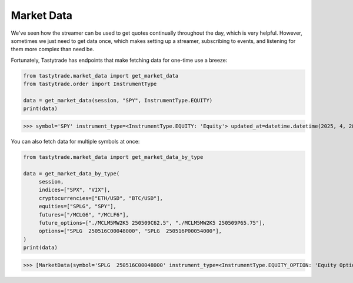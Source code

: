 Market Data
===========

We've seen how the streamer can be used to get quotes continually throughout the day, which is very helpful. However, sometimes we just need to get data once, which makes setting up a streamer, subscribing to events, and listening for them more complex than need be.

Fortunately, Tastytrade has endpoints that make fetching data for one-time use a breeze:

.. code-block:: python

   from tastytrade.market_data import get_market_data
   from tastytrade.order import InstrumentType

   data = get_market_data(session, "SPY", InstrumentType.EQUITY)
   print(data)

>>> symbol='SPY' instrument_type=<InstrumentType.EQUITY: 'Equity'> updated_at=datetime.datetime(2025, 4, 28, 21, 46, 48, 84000, tzinfo=TzInfo(UTC)) bid_size=Decimal('2.0') ask_size=Decimal('4.0') mark=Decimal('549.96') close_price_type=<ClosePriceType.FINAL: 'Final'> prev_close=Decimal('550.64') prev_close_price_type=<ClosePriceType.FINAL: 'Final'> summary_date=datetime.date(2025, 4, 28) prev_close_date=datetime.date(2025, 4, 25) halt_start_time=-1 halt_end_time=-1 ask=Decimal('550.0') beta=Decimal('1.009463163') bid=Decimal('549.9') close=Decimal('550.85') day_high_price=Decimal('553.55') day_low_price=Decimal('545.02') dividend_amount=Decimal('1.695528') dividend_frequency=Decimal('4.0') high_limit_price=Decimal('606.41') last=Decimal('549.96') last_mkt=Decimal('550.85') low_limit_price=Decimal('496.16') mid=Decimal('549.95') open=Decimal('551.39') volume=Decimal('47417792.0') year_low_price=Decimal('481.8') year_high_price=Decimal('613.23')

You can also fetch data for multiple symbols at once:

.. code-block:: python

   from tastytrade.market_data import get_market_data_by_type

   data = get_market_data_by_type(
        session,
        indices=["SPX", "VIX"],
        cryptocurrencies=["ETH/USD", "BTC/USD"],
        equities=["SPLG", "SPY"],
        futures=["/MCLG6", "/MCLF6"],
        future_options=["./MCLM5MW2K5 250509C62.5", "./MCLM5MW2K5 250509P65.75"],
        options=["SPLG  250516C00048000", "SPLG  250516P00054000"],
   )
   print(data)

>>> [MarketData(symbol='SPLG  250516C00048000' instrument_type=<InstrumentType.EQUITY_OPTION: 'Equity Option'> updated_at=datetime.datetime(2025, 4, 28, 21, 30, 5, 358000, tzinfo=TzInfo(UTC)) bid_size=Decimal('28.0') ask_size=Decimal('62.0') mark=Decimal('16.8') close_price_type=<ClosePriceType.REGULAR: 'Regular'> prev_close=Decimal('12.3') prev_close_price_type=<ClosePriceType.REGULAR: 'Regular'> summary_date=datetime.date(2025, 4, 28) prev_close_date=datetime.date(2025, 4, 21) halt_start_time=-1 halt_end_time=-1 ask=Decimal('17.4') bid=Decimal('16.2') day_high_price=Decimal('12.99') day_low_price=Decimal('12.3') last=Decimal('12.3') last_mkt=Decimal('12.3') mid=Decimal('16.8') open=Decimal('12.99') volume=Decimal('4.0')), MarketData(symbol='BTC/USD' instrument_type=<InstrumentType.CRYPTOCURRENCY: 'Cryptocurrency'> updated_at=datetime.datetime(2025, 4, 28, 21, 46, 15, 630000, tzinfo=TzInfo(UTC)) bid_size=Decimal('0.222') mark=Decimal('94370.795') close_price_type=<ClosePriceType.REGULAR: 'Regular'> prev_close=Decimal('93797.555') prev_close_price_type=<ClosePriceType.REGULAR: 'Regular'> summary_date=datetime.date(2025, 4, 28) prev_close_date=datetime.date(2025, 4, 27) halt_start_time=-1 halt_end_time=-1 ask=Decimal('94848.23') bid=Decimal('93893.36') day_high_price=Decimal('95581.855') day_low_price=Decimal('93476.925') last=Decimal('94388.57') last_mkt=Decimal('94370.8') mid=Decimal('94370.795') open=Decimal('93795.825') year_low_price=Decimal('49149.415') year_high_price=Decimal('109558.42')), MarketData(symbol='ETH/USD' instrument_type=<InstrumentType.CRYPTOCURRENCY: 'Cryptocurrency'> updated_at=datetime.datetime(2025, 4, 28, 21, 46, 40, 633000, tzinfo=TzInfo(UTC)) bid_size=Decimal('11.09900497') ask_size=Decimal('11.0') mark=Decimal('1786.455') close_price_type=<ClosePriceType.REGULAR: 'Regular'> prev_close=Decimal('1788.33') prev_close_price_type=<ClosePriceType.REGULAR: 'Regular'> summary_date=datetime.date(2025, 4, 28) prev_close_date=datetime.date(2025, 4, 27) halt_start_time=-1 halt_end_time=-1 ask=Decimal('1795.59') bid=Decimal('1777.32') day_high_price=Decimal('1828.26') day_low_price=Decimal('1745.165') last=Decimal('1786.46') last_mkt=Decimal('1786.46') mid=Decimal('1786.455') open=Decimal('1788.345') year_low_price=Decimal('1384.31') year_high_price=Decimal('4109.98')), MarketData(symbol='VIX' instrument_type=<InstrumentType.EQUITY: 'Equity'> updated_at=datetime.datetime(2025, 4, 28, 20, 15, 1, 568000, tzinfo=TzInfo(UTC)) mark=Decimal('25.15') close_price_type=<ClosePriceType.REGULAR: 'Regular'> prev_close=Decimal('24.84') prev_close_price_type=<ClosePriceType.REGULAR: 'Regular'> summary_date=datetime.date(2025, 4, 28) prev_close_date=datetime.date(2025, 4, 25) halt_start_time=-1 halt_end_time=-1 beta=Decimal('-6.538134414') day_high_price=Decimal('26.93') day_low_price=Decimal('24.7') last=Decimal('25.15') last_mkt=Decimal('25.15') open=Decimal('25.75') year_low_price=Decimal('10.62') year_high_price=Decimal('65.73')), MarketData(symbol='/MCLG6' instrument_type=<InstrumentType.FUTURE: 'Future'> updated_at=datetime.datetime(2025, 4, 28, 21, 40, 0, 903000, tzinfo=TzInfo(UTC)) mark=Decimal('59.44') close_price_type=<ClosePriceType.REGULAR: 'Regular'> prev_close=Decimal('59.87') prev_close_price_type=<ClosePriceType.PRELIMINARY: 'Preliminary'> summary_date=datetime.date(2025, 4, 29) prev_close_date=datetime.date(2025, 4, 28) halt_start_time=-1 halt_end_time=-1 ask=Decimal('60.08') bid=Decimal('59.3') day_high_price=Decimal('60.3') day_low_price=Decimal('59.44') last=Decimal('59.44') last_mkt=Decimal('59.44') mid=Decimal('59.69') open=Decimal('60.3') volume=Decimal('5.0')), MarketData(symbol='/MCLF6' instrument_type=<InstrumentType.FUTURE: 'Future'> updated_at=datetime.datetime(2025, 4, 28, 21, 40, 0, 905000, tzinfo=TzInfo(UTC)) bid_size=Decimal('1.0') ask_size=Decimal('1.0') mark=Decimal('60.5') close_price_type=<ClosePriceType.REGULAR: 'Regular'> prev_close=Decimal('59.87') prev_close_price_type=<ClosePriceType.PRELIMINARY: 'Preliminary'> summary_date=datetime.date(2025, 4, 29) prev_close_date=datetime.date(2025, 4, 28) halt_start_time=-1 halt_end_time=-1 ask=Decimal('62.18') bid=Decimal('57.0') day_high_price=Decimal('60.5') day_low_price=Decimal('59.9') last=Decimal('60.5') last_mkt=Decimal('60.5') mid=Decimal('59.59') open=Decimal('59.9') volume=Decimal('2.0')), MarketData(symbol='./MCLM5MW2K5 250509C62.5' instrument_type=<InstrumentType.FUTURE_OPTION: 'Future Option'> updated_at=datetime.datetime(2025, 4, 28, 21, 30, 2, 211000, tzinfo=TzInfo(UTC)) mark=Decimal('1.479701886') close_price_type=<ClosePriceType.REGULAR: 'Regular'> prev_close_price_type=<ClosePriceType.INDICATIVE: 'Indicative'> summary_date=datetime.date(2025, 4, 29) prev_close_date=datetime.date(2025, 4, 25) halt_start_time=-1 halt_end_time=-1 ask=Decimal('2.19') bid=Decimal('0.91') mid=Decimal('1.55')), MarketData(symbol='SPX' instrument_type=<InstrumentType.INDEX: 'Index'> updated_at=datetime.datetime(2025, 4, 28, 20, 53, 27, 551000, tzinfo=TzInfo(UTC)) mark=Decimal('5509.565') close_price_type=<ClosePriceType.REGULAR: 'Regular'> prev_close=Decimal('5525.21') prev_close_price_type=<ClosePriceType.REGULAR: 'Regular'> summary_date=datetime.date(2025, 4, 28) prev_close_date=datetime.date(2025, 4, 25) halt_start_time=-1 halt_end_time=-1 ask=Decimal('5576.76') beta=Decimal('1.0') bid=Decimal('5442.37') day_high_price=Decimal('5553.66') day_low_price=Decimal('5468.64') last=Decimal('5528.75') last_mkt=Decimal('5528.75') mid=Decimal('5509.565') open=Decimal('5529.22') year_low_price=Decimal('4835.04') year_high_price=Decimal('6147.43')), MarketData(symbol='SPLG  250516P00054000' instrument_type=<InstrumentType.EQUITY_OPTION: 'Equity Option'> updated_at=datetime.datetime(2025, 4, 28, 21, 31, 33, 779000, tzinfo=TzInfo(UTC)) bid_size=Decimal('1.0') ask_size=Decimal('11.0') mark=Decimal('0.075') close_price_type=<ClosePriceType.REGULAR: 'Regular'> prev_close=Decimal('0.1') prev_close_price_type=<ClosePriceType.REGULAR: 'Regular'> summary_date=datetime.date(2025, 4, 28) prev_close_date=datetime.date(2025, 4, 25) halt_start_time=-1 halt_end_time=-1 ask=Decimal('0.1') bid=Decimal('0.05') close=Decimal('0.05') day_high_price=Decimal('0.1') day_low_price=Decimal('0.05') last=Decimal('0.05') last_mkt=Decimal('0.05') mid=Decimal('0.075') open=Decimal('0.1') volume=Decimal('2.0')), MarketData(symbol='SPY' instrument_type=<InstrumentType.EQUITY: 'Equity'> updated_at=datetime.datetime(2025, 4, 28, 21, 46, 48, 84000, tzinfo=TzInfo(UTC)) bid_size=Decimal('2.0') ask_size=Decimal('4.0') mark=Decimal('549.96') close_price_type=<ClosePriceType.FINAL: 'Final'> prev_close=Decimal('550.64') prev_close_price_type=<ClosePriceType.FINAL: 'Final'> summary_date=datetime.date(2025, 4, 28) prev_close_date=datetime.date(2025, 4, 25) halt_start_time=-1 halt_end_time=-1 ask=Decimal('550.0') beta=Decimal('1.009463163') bid=Decimal('549.9') close=Decimal('550.85') day_high_price=Decimal('553.55') day_low_price=Decimal('545.02') dividend_amount=Decimal('1.695528') dividend_frequency=Decimal('4.0') high_limit_price=Decimal('606.41') last=Decimal('549.96') last_mkt=Decimal('550.85') low_limit_price=Decimal('496.16') mid=Decimal('549.95') open=Decimal('551.39') volume=Decimal('47417792.0') year_low_price=Decimal('481.8') year_high_price=Decimal('613.23')), MarketData(symbol='SPLG' instrument_type=<InstrumentType.EQUITY: 'Equity'> updated_at=datetime.datetime(2025, 4, 28, 21, 46, 25, 333000, tzinfo=TzInfo(UTC)) bid_size=Decimal('1.0') ask_size=Decimal('1.0') mark=Decimal('64.73') close_price_type=<ClosePriceType.FINAL: 'Final'> prev_close=Decimal('64.74') prev_close_price_type=<ClosePriceType.FINAL: 'Final'> summary_date=datetime.date(2025, 4, 28) prev_close_date=datetime.date(2025, 4, 25) halt_start_time=-1 halt_end_time=-1 ask=Decimal('64.75') beta=Decimal('1.008512722') bid=Decimal('64.68') close=Decimal('64.8') day_high_price=Decimal('65.1') day_low_price=Decimal('64.11') dividend_amount=Decimal('0.217412') dividend_frequency=Decimal('4.0') high_limit_price=Decimal('71.34') last=Decimal('64.73') last_mkt=Decimal('64.8') low_limit_price=Decimal('58.37') mid=Decimal('64.715') open=Decimal('64.86') volume=Decimal('7159762.0') year_low_price=Decimal('56.6699') year_high_price=Decimal('72.14')), MarketData(symbol='./MCLM5MW2K5 250509P65.75' instrument_type=<InstrumentType.FUTURE_OPTION: 'Future Option'> updated_at=datetime.datetime(2025, 4, 28, 21, 30, 2, 58000, tzinfo=TzInfo(UTC)) mark=Decimal('4.26456101') close_price_type=<ClosePriceType.REGULAR: 'Regular'> prev_close_price_type=<ClosePriceType.INDICATIVE: 'Indicative'> summary_date=datetime.date(2025, 4, 29) prev_close_date=datetime.date(2025, 4, 25) halt_start_time=-1 halt_end_time=-1 ask=Decimal('4.62') bid=Decimal('3.7') mid=Decimal('4.16'))]
